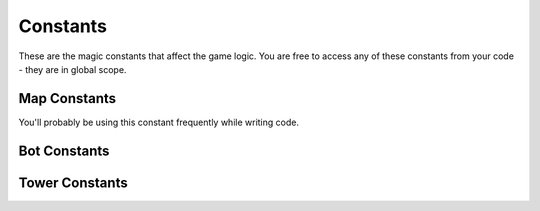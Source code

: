 =========
Constants
=========

These are the magic constants that affect the game logic. You are free to access any of these constants from your code - they are in global scope.

Map Constants
================

You'll probably be using this constant frequently while writing code.

.. cpp:var:: long MAP_SIZE = 30

	Number of tiles along the side of the map.


Bot Constants
=============

.. cpp:var:: long MAX_BOT_HP = 200

	Maximum HP for a bot.

.. cpp:var:: long MAX_NUM_BOTS = 250

	Maximum number of bots per player.

.. cpp:var:: long NUM_BOTS_START = 20

	Number of bots the player begins the game with.

.. cpp:var:: long BOT_SPEED = 6

	Units of distance the bot covers per turn.

.. cpp:var:: long BOT_BLAST_IMPACT_RADIUS = 2

	The maximum distance in tiles around the bot when on blasting the bot inflicts damage

.. cpp:var:: long BOT_BLAST_DAMAGE_POINTS = 50

	The maximum damage a bot can inflict on an enemy unit on blasting

.. cpp:var:: long BOT_SPAWN_FREQUENCY = 1

	Number of bots spawned per turn.

Tower Constants
===============

.. cpp:var:: long MAX_TOWER_HP = 600

	Maximum HP for a tower.

.. cpp:var:: long MAX_NUM_TOWERS = 150

	Maximum number of towers per player.

.. cpp:var:: long TOWER_BLAST_IMPACT_RADIUS = 6

	The maximum distance in tiles around the tower when on blasting the tower inflicts damage

.. cpp:var:: long TOWER_BLAST_DAMAGE_POINTS = 500

	The maximum damage a tower can inflict on an enemy unit on blasting

.. cpp:var:: long TOWER_MIN_BLAST_AGE = 3

	The minimum number of turns a tower must be alive to blast
